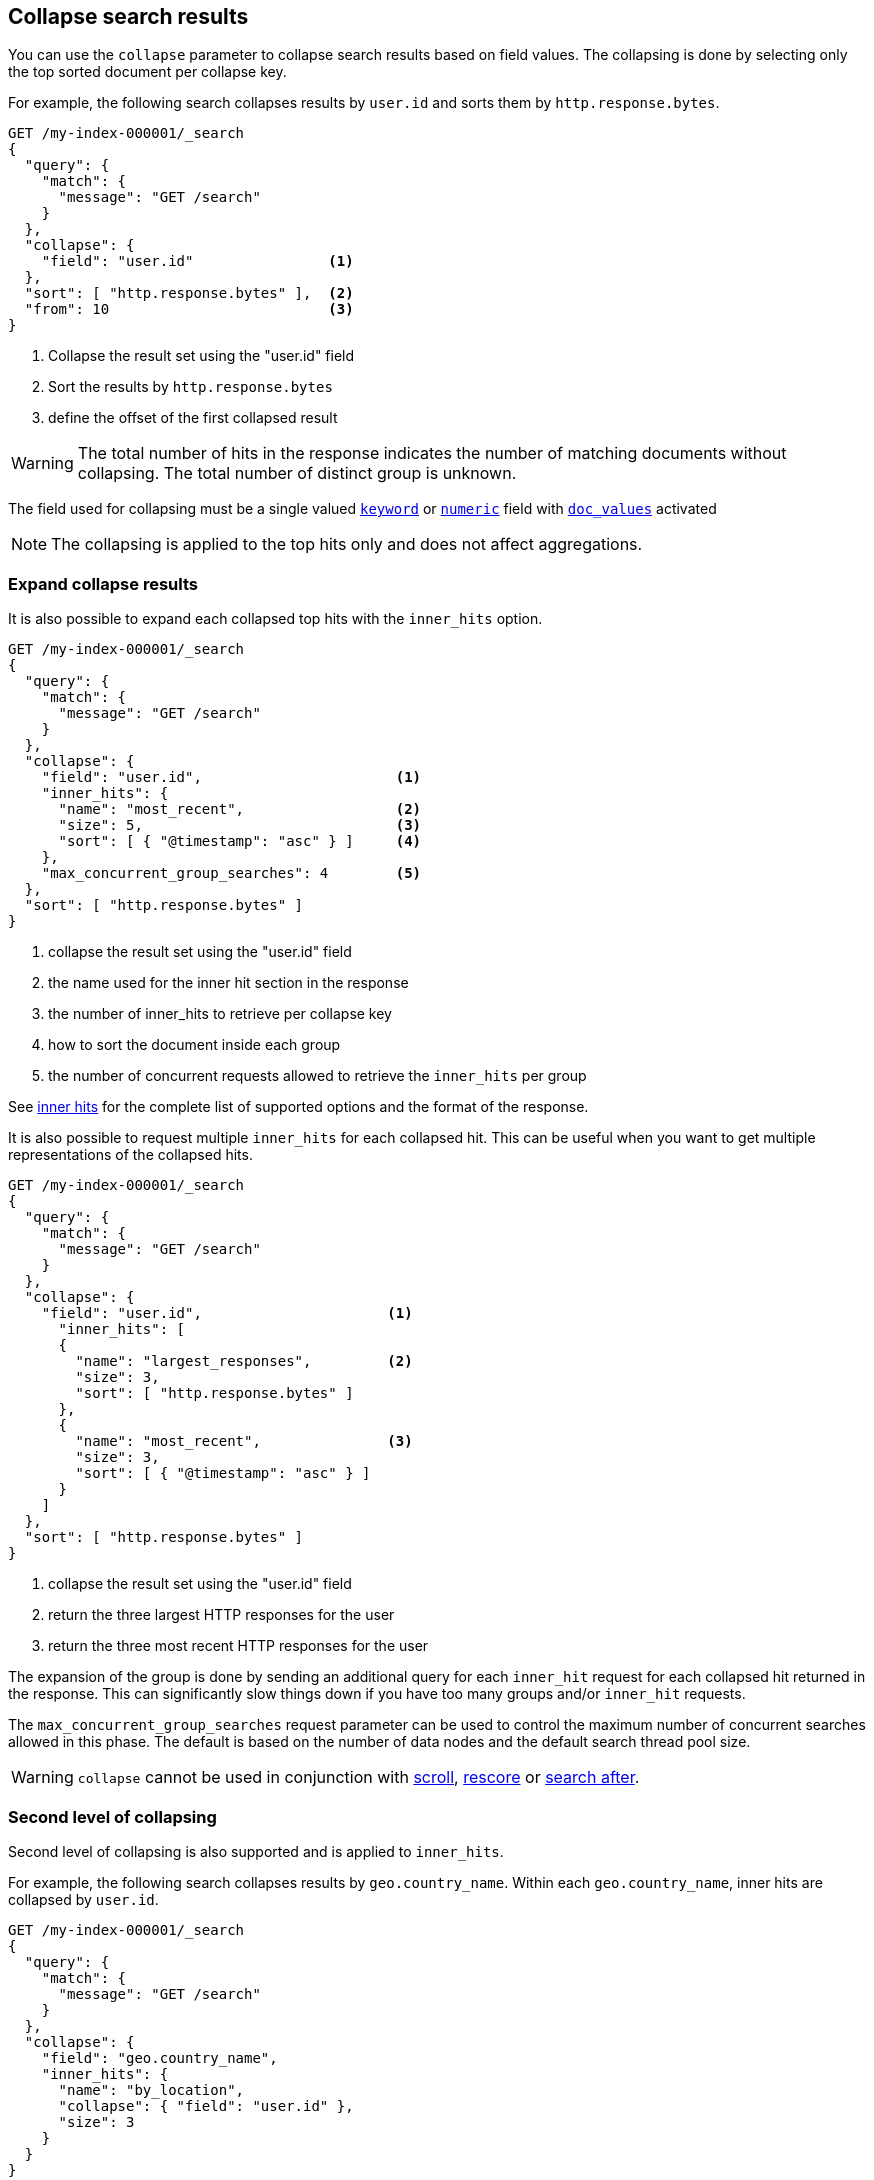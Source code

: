 [[collapse-search-results]]
== Collapse search results

You can use the `collapse` parameter to collapse search results based
on field values. The collapsing is done by selecting only the top sorted
document per collapse key.

For example, the following search collapses results by `user.id` and sorts them
by `http.response.bytes`.

[source,console]
--------------------------------------------------
GET /my-index-000001/_search
{
  "query": {
    "match": {
      "message": "GET /search"
    }
  },
  "collapse": {
    "field": "user.id"                <1>
  },
  "sort": [ "http.response.bytes" ],  <2>
  "from": 10                          <3>
}
--------------------------------------------------
// TEST[setup:my_index]

<1> Collapse the result set using the "user.id" field
<2> Sort the results by `http.response.bytes`
<3> define the offset of the first collapsed result

WARNING: The total number of hits in the response indicates the number of matching documents without collapsing.
The total number of distinct group is unknown.

The field used for collapsing must be a single valued <<keyword, `keyword`>> or <<number, `numeric`>> field with <<doc-values, `doc_values`>> activated

NOTE: The collapsing is applied to the top hits only and does not affect aggregations.

[discrete]
[[expand-collapse-results]]
=== Expand collapse results

It is also possible to expand each collapsed top hits with the `inner_hits` option.

[source,console]
--------------------------------------------------
GET /my-index-000001/_search
{
  "query": {
    "match": {
      "message": "GET /search"
    }
  },
  "collapse": {
    "field": "user.id",                       <1>
    "inner_hits": {
      "name": "most_recent",                  <2>
      "size": 5,                              <3>
      "sort": [ { "@timestamp": "asc" } ]     <4>
    },
    "max_concurrent_group_searches": 4        <5>
  },
  "sort": [ "http.response.bytes" ]
}
--------------------------------------------------
// TEST[setup:my_index]

<1> collapse the result set using the "user.id" field
<2> the name used for the inner hit section in the response
<3> the number of inner_hits to retrieve per collapse key
<4> how to sort the document inside each group
<5> the number of concurrent requests allowed to retrieve the `inner_hits` per group

See <<request-body-search-inner-hits, inner hits>> for the complete list of supported options and the format of the response.

It is also possible to request multiple `inner_hits` for each collapsed hit.  This can be useful when you want to get
multiple representations of the collapsed hits.

[source,console]
--------------------------------------------------
GET /my-index-000001/_search
{
  "query": {
    "match": {
      "message": "GET /search"
    }
  },
  "collapse": {
    "field": "user.id",                      <1>
      "inner_hits": [
      {
        "name": "largest_responses",         <2>
        "size": 3,
        "sort": [ "http.response.bytes" ]
      },
      {
        "name": "most_recent",               <3>
        "size": 3,
        "sort": [ { "@timestamp": "asc" } ]
      }
    ]
  },
  "sort": [ "http.response.bytes" ]
}
--------------------------------------------------
// TEST[setup:my_index]

<1> collapse the result set using the "user.id" field
<2> return the three largest HTTP responses for the user
<3> return the three most recent HTTP responses for the user

The expansion of the group is done by sending an additional query for each
`inner_hit` request for each collapsed hit returned in the response.  This can significantly slow things down
if you have too many groups and/or `inner_hit` requests.

The `max_concurrent_group_searches` request parameter can be used to control
the maximum number of concurrent searches allowed in this phase.
The default is based on the number of data nodes and the default search thread pool size.

WARNING: `collapse` cannot be used in conjunction with <<scroll-search-results, scroll>>,
<<request-body-search-rescore, rescore>> or <<search-after, search after>>.

[discrete]
[[second-level-of-collapsing]]
=== Second level of collapsing

Second level of collapsing is also supported and is applied to `inner_hits`.

For example, the following search collapses results by `geo.country_name`.
Within each `geo.country_name`, inner hits are collapsed by `user.id`.

[source,js]
--------------------------------------------------
GET /my-index-000001/_search
{
  "query": {
    "match": {
      "message": "GET /search"
    }
  },
  "collapse": {
    "field": "geo.country_name",
    "inner_hits": {
      "name": "by_location",
      "collapse": { "field": "user.id" },
      "size": 3
    }
  }
}
--------------------------------------------------
// NOTCONSOLE


Response:
[source,js]
--------------------------------------------------
{
  ...
  "hits": [
    {
      "_index": "my-index-000001",
      "_type": "_doc",
      "_id": "9",
      "_score": ...,
      "_source": {...},
      "fields": { "geo": { "country_name": [ "UK" ] }},
      "inner_hits": {
        "by_location": {
          "hits": {
            ...,
            "hits": [
              {
                ...
                "fields": { "user": "id": { [ "user124" ] }}
              },
              {
                ...
                "fields": { "user": "id": { [ "user589" ] }}
              },
              {
                ...
                "fields": { "user": "id": { [ "user001" ] }}
              }
            ]
          }
        }
      }
    },
    {
      "_index": "my-index-000001",
      "_type": "_doc",
      "_id": "1",
      "_score": ..,
      "_source": {...
      },
      "fields": { "geo": { "country_name": [ "Canada" ] }},
      "inner_hits": {
        "by_location": {
          "hits": {
            ...,
            "hits": [
              {
                ...
                "fields": { "user": "id": { [ "user444" ] }}
              },
              {
                ...
                "fields": { "user": "id": { [ "user1111" ] }
              },
              {
                ...
                  "fields": { "user": "id": { [ "user999" ] }}
              }
            ]
          }
        }
      }
    },
    ...
  ]
}
--------------------------------------------------
// NOTCONSOLE

NOTE: Second level of collapsing doesn't allow `inner_hits`.